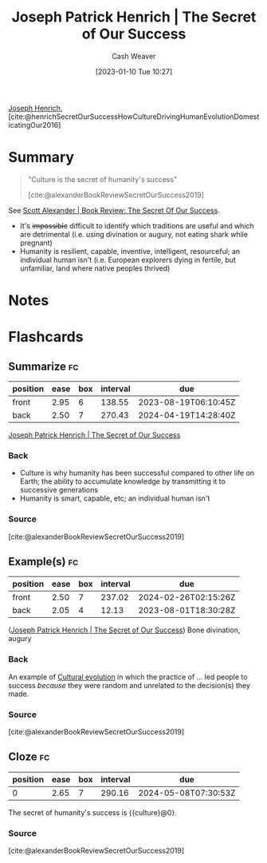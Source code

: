:PROPERTIES:
:ROAM_REFS: [cite:@henrichSecretOurSuccessHowCultureDrivingHumanEvolutionDomesticatingOur2016]
:ID:       f69e39c9-ec8e-41de-9ae7-01893e4c7fb3
:LAST_MODIFIED: [2023-07-23 Sun 21:05]
:ROAM_ALIASES: "Culture is the secret of humanity's success"
:END:
#+title: Joseph Patrick Henrich | The Secret of Our Success
#+hugo_custom_front_matter: :slug "f69e39c9-ec8e-41de-9ae7-01893e4c7fb3"
#+author: Cash Weaver
#+date: [2023-01-10 Tue 10:27]
#+filetags: :reference:

[[id:324afe8f-12db-464b-859c-bb98bf073424][Joseph Henrich]], [cite:@henrichSecretOurSuccessHowCultureDrivingHumanEvolutionDomesticatingOur2016]

* Summary
#+begin_quote
"Culture is the secret of humanity's success"

[cite:@alexanderBookReviewSecretOurSuccess2019]
#+end_quote

See [[id:cb2c8f33-41ee-457c-805a-27ccec7ba2c3][Scott Alexander | Book Review: The Secret Of Our Success]].

- It's +impossible+ difficult to identify which traditions are useful and which are detrimental (i.e. using divination or augury, not eating shark while pregnant)
- Humanity is resilient, capable, inventive, intelligent, resourceful; an individual human isn't (i.e. European explorers dying in fertile, but unfamiliar, land where native peoples thrived)

* Notes
* Flashcards
** Summarize :fc:
:PROPERTIES:
:CREATED: [2023-01-10 Tue 12:03]
:FC_CREATED: 2023-01-10T20:04:30Z
:FC_TYPE:  double
:ID:       4c4e2e1b-4627-429e-8c59-16768803684d
:END:
:REVIEW_DATA:
| position | ease | box | interval | due                  |
|----------+------+-----+----------+----------------------|
| front    | 2.95 |   6 |   138.55 | 2023-08-19T06:10:45Z |
| back     | 2.50 |   7 |   270.43 | 2024-04-19T14:28:40Z |
:END:

[[id:f69e39c9-ec8e-41de-9ae7-01893e4c7fb3][Joseph Patrick Henrich | The Secret of Our Success]]

*** Back
- Culture is why humanity has been successful compared to other life on Earth; the ability to accumulate knowledge by transmitting it to successive generations
- Humanity is smart, capable, etc; an individual human isn't
*** Source
[cite:@alexanderBookReviewSecretOurSuccess2019]
** Example(s) :fc:
:PROPERTIES:
:CREATED: [2023-01-10 Tue 12:04]
:FC_CREATED: 2023-01-10T20:07:36Z
:FC_TYPE:  double
:ID:       44047ec4-a436-4fbc-a447-7a34cc4566b0
:END:
:REVIEW_DATA:
| position | ease | box | interval | due                  |
|----------+------+-----+----------+----------------------|
| front    | 2.50 |   7 |   237.02 | 2024-02-26T02:15:26Z |
| back     | 2.05 |   4 |    12.13 | 2023-08-01T18:30:28Z |
:END:

([[id:f69e39c9-ec8e-41de-9ae7-01893e4c7fb3][Joseph Patrick Henrich | The Secret of Our Success]]) Bone divination, augury

*** Back
An example of [[id:b74a709a-ff6f-425e-8a45-9f6acf47cbad][Cultural evolution]] in which the practice of ... led people to success /because/ they were random and unrelated to the decision(s) they made.
*** Source
[cite:@alexanderBookReviewSecretOurSuccess2019]
** Cloze :fc:
:PROPERTIES:
:CREATED: [2023-01-12 Thu 06:55]
:FC_CREATED: 2023-01-12T14:55:59Z
:FC_TYPE:  cloze
:ID:       f6d8f270-6fbc-43c7-9af2-c1fa0171e9c3
:FC_CLOZE_MAX: 0
:FC_CLOZE_TYPE: deletion
:END:
:REVIEW_DATA:
| position | ease | box | interval | due                  |
|----------+------+-----+----------+----------------------|
|        0 | 2.65 |   7 |   290.16 | 2024-05-08T07:30:53Z |
:END:

The secret of humanity's success is {{culture}@0}.

*** Source
[cite:@alexanderBookReviewSecretOurSuccess2019]

#+print_bibliography:
